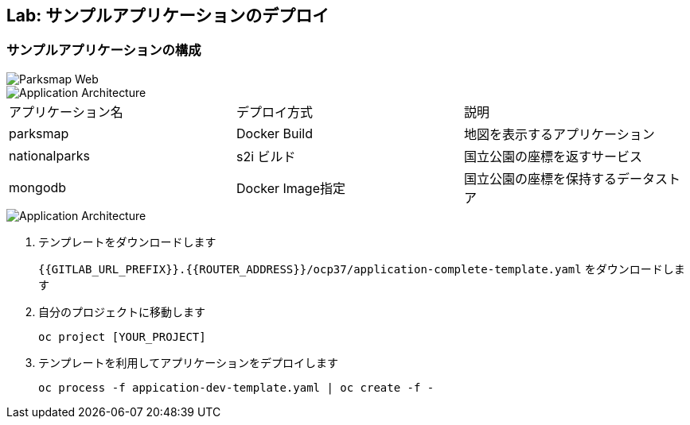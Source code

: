 ## Lab: サンプルアプリケーションのデプロイ

### サンプルアプリケーションの構成

image::parksmap-new-parks.png[Parksmap Web]

image::prepare-application-architecture1.png[Application Architecture]

|===
|アプリケーション名|デプロイ方式|説明
|parksmap|Docker Build|地図を表示するアプリケーション
|nationalparks|s2i ビルド|国立公園の座標を返すサービス
|mongodb|Docker Image指定|国立公園の座標を保持するデータストア
|===

image::prepare-application-architecture2.png[Application Architecture]


. テンプレートをダウンロードします
+
`{{GITLAB_URL_PREFIX}}.{{ROUTER_ADDRESS}}/ocp37/application-complete-template.yaml` をダウンロードします
. 自分のプロジェクトに移動します
+
```
oc project [YOUR_PROJECT]
```
. テンプレートを利用してアプリケーションをデプロイします
+
```
oc process -f appication-dev-template.yaml | oc create -f -
```
